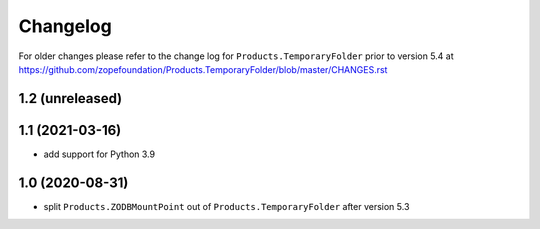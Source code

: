 Changelog
=========

For older changes please refer to the change log for
``Products.TemporaryFolder`` prior to version 5.4 at
https://github.com/zopefoundation/Products.TemporaryFolder/blob/master/CHANGES.rst


1.2 (unreleased)
----------------


1.1 (2021-03-16)
----------------

- add support for Python 3.9


1.0 (2020-08-31)
----------------

- split ``Products.ZODBMountPoint`` out of ``Products.TemporaryFolder``
  after version 5.3
